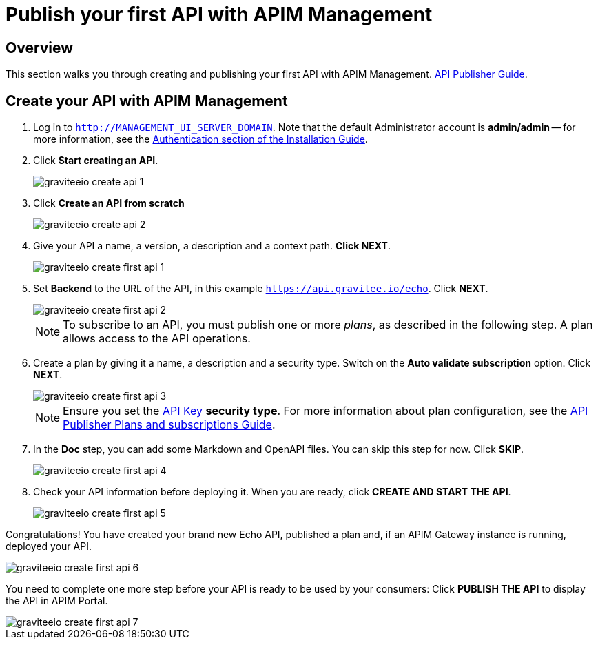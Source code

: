 = Publish your first API with APIM Management
:page-sidebar: apim_3_x_sidebar
:page-permalink: apim/3.x/apim_quickstart_publish_ui.html
:page-folder: apim/quickstart/api-publisher
:page-layout: apim3x

== Overview

This section walks you through creating and publishing your first API with APIM Management. link:/apim/3.x/apim_publisherguide_manage_api.html[API Publisher Guide].

== Create your API with APIM Management

. Log in to `http://MANAGEMENT_UI_SERVER_DOMAIN`. Note that the default Administrator account is **admin/admin** -- for more information, see the link:/apim/3.x/apim_installguide_authentication.html[Authentication section of the Installation Guide].
. Click **Start creating an API**.
+
image::apim/3.x/quickstart/publish/graviteeio-create-api-1.png[]

. Click **Create an API from scratch**
+
image::apim/3.x/quickstart/publish/graviteeio-create-api-2.png[]

. Give your API a name, a version, a description and a context path. **Click NEXT**.
+
image::apim/3.x/quickstart/publish/graviteeio-create-first-api-1.png[]

. Set **Backend** to the URL of the API, in this example `https://api.gravitee.io/echo`. Click **NEXT**.
+
image::apim/3.x/quickstart/publish/graviteeio-create-first-api-2.png[]
+
NOTE: To subscribe to an API, you must publish one or more _plans_, as described in the following step. A plan allows access to the API operations.

. Create a plan by giving it a name, a description and a security type. Switch on the **Auto validate subscription** option. Click **NEXT**.
+
image::apim/3.x/quickstart/publish/graviteeio-create-first-api-3.png[]
+
NOTE: Ensure you set the link:/apim/3.x/apim_policies_apikey.html[API Key] **security type**. For more information about plan configuration, see the link:/apim/3.x/apim_publisherguide_plans_subscriptions.html[API Publisher Plans and subscriptions Guide].

. In the **Doc** step, you can add some Markdown and OpenAPI files. You can skip this step for now. Click **SKIP**.
+
image::apim/3.x/quickstart/publish/graviteeio-create-first-api-4.png[]

. Check your API information before deploying it. When you are ready, click **CREATE AND START THE API**.
+
image::apim/3.x/quickstart/publish/graviteeio-create-first-api-5.png[]

Congratulations! You have created your brand new Echo API, published a plan and, if an APIM Gateway instance is running, deployed your API.

image::apim/3.x/quickstart/publish/graviteeio-create-first-api-6.png[]

You need to complete one more step before your API is ready to be used by your consumers: Click **PUBLISH THE API** to display the API in APIM Portal.

image::apim/3.x/quickstart/publish/graviteeio-create-first-api-7.png[]

